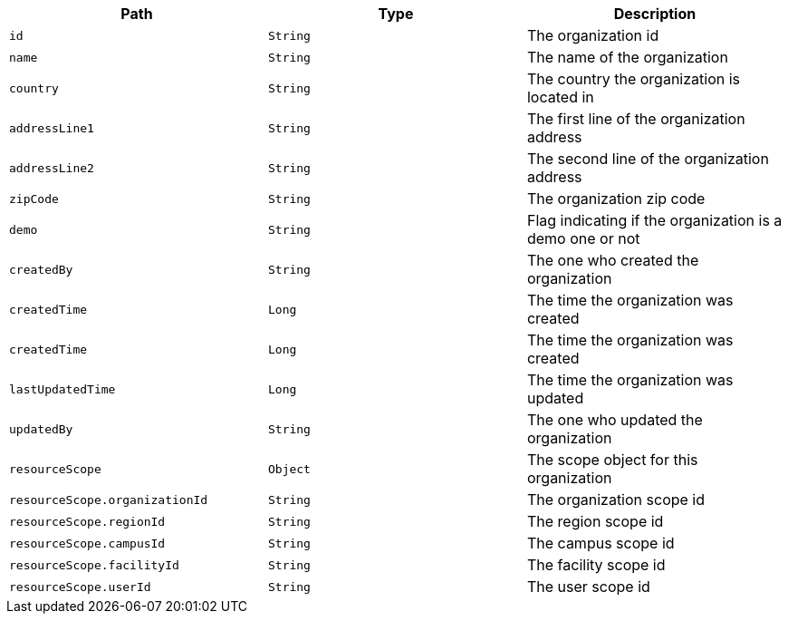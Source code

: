 |===
|Path|Type|Description

|`id`
|`String`
|The organization id

|`name`
|`String`
|The name of the organization

|`country`
|`String`
|The country the organization is located in

|`addressLine1`
|`String`
|The first line of the organization address

|`addressLine2`
|`String`
|The second line of the organization address

|`zipCode`
|`String`
|The organization zip code

|`demo`
|`String`
|Flag indicating if the organization is a demo one or not

|`createdBy`
|`String`
|The one who created the organization

|`createdTime`
|`Long`
|The time the organization was created

|`createdTime`
|`Long`
|The time the organization was created

|`lastUpdatedTime`
|`Long`
|The time the organization was updated

|`updatedBy`
|`String`
|The one who updated the organization

|`resourceScope`
|`Object`
|The scope object for this organization

|`resourceScope.organizationId`
|`String`
|The organization scope id

|`resourceScope.regionId`
|`String`
|The region scope id

|`resourceScope.campusId`
|`String`
|The campus scope id

|`resourceScope.facilityId`
|`String`
|The facility scope id

|`resourceScope.userId`
|`String`
|The user scope id

|===